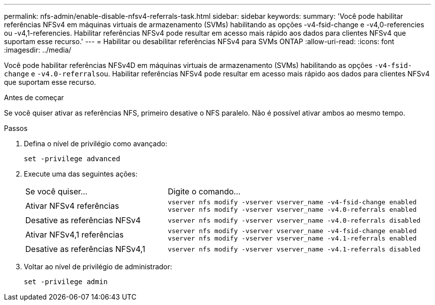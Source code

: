 ---
permalink: nfs-admin/enable-disable-nfsv4-referrals-task.html 
sidebar: sidebar 
keywords:  
summary: 'Você pode habilitar referências NFSv4 em máquinas virtuais de armazenamento (SVMs) habilitando as opções -v4-fsid-change e -v4,0-referencies ou -v4,1-referencies. Habilitar referências NFSv4 pode resultar em acesso mais rápido aos dados para clientes NFSv4 que suportam esse recurso.' 
---
= Habilitar ou desabilitar referências NFSv4 para SVMs ONTAP
:allow-uri-read: 
:icons: font
:imagesdir: ../media/


[role="lead"]
Você pode habilitar referências NFSv4D em máquinas virtuais de armazenamento (SVMs) habilitando as opções `-v4-fsid-change` e ``-v4.0-referrals``ou. Habilitar referências NFSv4 pode resultar em acesso mais rápido aos dados para clientes NFSv4 que suportam esse recurso.

.Antes de começar
Se você quiser ativar as referências NFS, primeiro desative o NFS paralelo. Não é possível ativar ambos ao mesmo tempo.

.Passos
. Defina o nível de privilégio como avançado:
+
`set -privilege advanced`

. Execute uma das seguintes ações:
+
[cols="35,65"]
|===


| Se você quiser... | Digite o comando... 


 a| 
Ativar NFSv4 referências
 a| 
`vserver nfs modify -vserver vserver_name -v4-fsid-change enabled` `vserver nfs modify -vserver vserver_name -v4.0-referrals enabled`



 a| 
Desative as referências NFSv4
 a| 
`vserver nfs modify -vserver vserver_name -v4.0-referrals disabled`



 a| 
Ativar NFSv4,1 referências
 a| 
`vserver nfs modify -vserver vserver_name -v4-fsid-change enabled` `vserver nfs modify -vserver vserver_name -v4.1-referrals enabled`



 a| 
Desative as referências NFSv4,1
 a| 
`vserver nfs modify -vserver vserver_name -v4.1-referrals disabled`

|===
. Voltar ao nível de privilégio de administrador:
+
`set -privilege admin`



